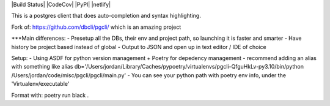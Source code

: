 |Build Status| |CodeCov| |PyPI| |netlify|

This is a postgres client that does auto-completion and syntax highlighting.

Fork of: https://github.com/dbcli/pgcli/ which is an amazing project

***Main differences:
- Presetup all the DBs, their env and project path, so launching it is faster and smarter
- Have history be project based instead of global
- Output to JSON and open up in text editor / IDE of choice

Setup:
- Using ASDF for python version management + Poetry for depedency management
- recommend adding an alias with something like
alias db='/Users/jordan/Library/Caches/pypoetry/virtualenvs/pgcli-QfguHkLv-py3.10/bin/python /Users/jordan/code/misc/pgcli/pgcli/main.py'
- You can see your python path with poetry env info, under the 'Virtualenv/executable'

Format with: poetry run black .
